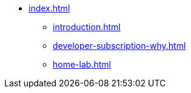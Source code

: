 * xref:index.adoc[]
** xref:introduction.adoc[]
** xref:developer-subscription-why.adoc[]
** xref:home-lab.adoc[]
